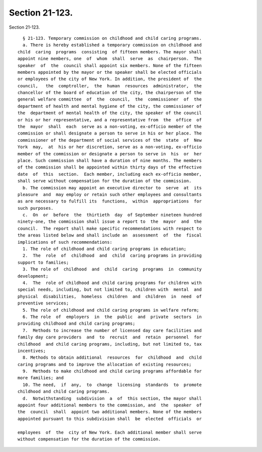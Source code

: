 Section 21-123.
===============

Section 21-123. ::    
        
     
        § 21-123. Temporary commission on childhood and child caring programs.
        a. There is hereby established a temporary commission on childhood and
      child  caring  programs  consisting  of fifteen members. The mayor shall
      appoint nine members, one  of  whom  shall  serve  as  chairperson.  The
      speaker  of  the  council shall appoint six members. None of the fifteen
      members appointed by the mayor or the speaker shall be elected officials
      or employees of the city of New York. In addition, the president of  the
      council,   the  comptroller,  the  human  resources  administrator,  the
      chancellor of the board of education of the city, the chairperson of the
      general welfare committee  of  the  council,  the  commissioner  of  the
      department of health and mental hygiene of the city, the commissioner of
      the  department of mental health of the city, the speaker of the council
      or his or her representative, and a representative from  the  office  of
      the  mayor  shall  each  serve as a non-voting, ex-officio member of the
      commission or shall designate a person to serve in his or her place. The
      commissioner of the department of social services of the  state  of  New
      York  may,  at  his or her discretion, serve as a non-voting, ex-officio
      member of the commission or designate a person to serve in  his  or  her
      place. Such commission shall have a duration of nine months. The members
      of the commission shall be appointed within thirty days of the effective
      date  of  this  section.  Each member, including each ex-officio member,
      shall serve without compensation for the duration of the commission.
        b. The commission may appoint an executive director to  serve  at  its
      pleasure  and  may employ or retain such other employees and consultants
      as are necessary to fulfill its  functions,  within  appropriations  for
      such purposes.
        c.  On  or  before  the  thirtieth  day  of September nineteen hundred
      ninety-one, the commission shall issue a report to  the  mayor  and  the
      council.  The report shall make specific recommendations with respect to
      the areas listed below and shall include an  assessment  of  the  fiscal
      implications of such recommendations:
        1. The role of childhood and child caring programs in education;
        2.  The  role  of  childhood  and  child  caring programs in providing
      support to families;
        3. The role of  childhood  and  child  caring  programs  in  community
      development;
        4.  The  role of childhood and child caring programs for children with
      special needs, including, but not limited to, children with  mental  and
      physical  disabilities,  homeless  children  and  children  in  need  of
      preventive services;
        5. The role of childhood and child caring programs in welfare reform;
        6. The role  of  employers  in  the  public  and  private  sectors  in
      providing childhood and child caring programs;
        7.  Methods to increase the number of licensed day care facilities and
      family day care providers  and  to  recruit  and  retain  personnel  for
      childhood  and child caring programs, including, but not limited to, tax
      incentives;
        8. Methods to obtain additional  resources  for  childhood  and  child
      caring programs and to improve the allocation of existing resources;
        9.  Methods to make childhood and child caring programs affordable for
      more families; and
        10. The need,  if  any,  to  change  licensing  standards  to  promote
      childhood and child caring programs.
        d.  Notwithstanding  subdivision  a  of  this section, the mayor shall
      appoint four additional members to the commission, and  the  speaker  of
      the  council  shall  appoint two additional members. None of the members
      appointed pursuant to this subdivision shall  be  elected  officials  or
    
      employees  of  the  city of New York. Each additional member shall serve
      without compensation for the duration of the commission.
    
    
    
    
    
    
    